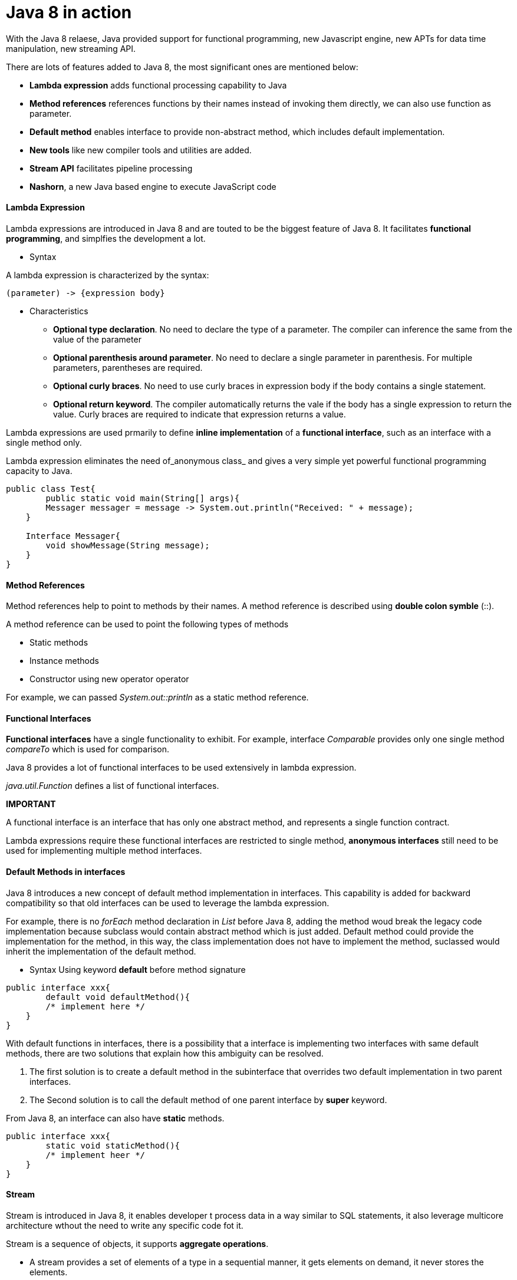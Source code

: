 = Java 8 in action
:hp-tags: Java, Java8


With the Java 8 relaese, Java provided support for functional programming, new Javascript engine, new APTs for data time manipulation, new streaming API.

There are lots of features added to Java 8, the most significant ones are mentioned below:

* *Lambda expression* adds functional processing capability to Java

* *Method references* references functions by their names instead of invoking them directly, we can also use function as parameter.

* *Default method* enables interface to provide non-abstract method, which includes default implementation.

* *New tools* like new compiler tools and utilities are added.

* *Stream API* facilitates pipeline processing

* *Nashorn*, a new Java based engine to execute JavaScript code

#### Lambda Expression
Lambda expressions are introduced in Java 8 and are touted to be the biggest feature of Java 8. It facilitates *functional programming*, and simplfies the development a lot.

* Syntax

A lambda expression is characterized by the syntax:

 (parameter) -> {expression body}

* Characteristics

- *Optional type declaration*. No need to declare the type of a parameter. The compiler can inference the same from the value of the parameter

- *Optional parenthesis around parameter*. No need to declare a single parameter in parenthesis. For multiple parameters, parentheses are required.

- *Optional curly braces*. No need to use curly braces in expression body if the body contains a single statement.

- *Optional return keyword*. The compiler automatically returns the vale if the body has a single expression to return the value. Curly braces are required to indicate that expression returns a value.


Lambda expressions are used prmarily to define *inline implementation* of a *functional interface*, such as an interface with a single method only.

Lambda expression eliminates the need of_anonymous class_ and gives a very simple yet powerful functional programming capacity to Java.

```java
public class Test{
	public static void main(String[] args){
    	Messager messager = message -> System.out.println("Received: " + message);
    }
    
    Interface Messager{
    	void showMessage(String message);
    }
}
```


#### Method References

Method references help to point to methods by their names. A method reference is described using *double colon symble* (::).

A method reference can be used to point the following types of methods

- Static methods
- Instance methods
- Constructor using new operator operator

For example, we can passed _System.out::println_ as a static method reference.


#### Functional Interfaces
*Functional interfaces* have a single functionality to exhibit. For example, interface _Comparable_ provides only one single method _compareTo_ which is used for comparison.

Java 8 provides a lot of functional interfaces to be used extensively in lambda expression.

_java.util.Function_ defines a list of functional interfaces.


*IMPORTANT*

A functional interface is an interface that has only one abstract method, and represents a single function contract.

Lambda expressions require these functional interfaces are restricted to single method, *anonymous interfaces* still need to be used for implementing multiple method interfaces.


#### Default Methods in interfaces
Java 8 introduces a new concept of default method implementation in interfaces. This capability is added for backward compatibility so that old interfaces can be used to leverage the lambda expression.

For example, there is no _forEach_ method declaration in _List_ before Java 8, adding the method woud break the legacy code implementation because subclass would contain abstract method which is just added. Default method could provide the implementation for the method, in this way, the class implementation does not have to implement the method, suclassed would inherit the implementation of the default method.

* Syntax
Using keyword *default* before method signature
```java
public interface xxx{
	default void defaultMethod(){
    	/* implement here */
    }
}
```


With default functions in interfaces, there is a possibility that a interface is implementing two interfaces with same default methods, there are two solutions that explain how this ambiguity can be resolved.

1. The first solution is to create a default method in the subinterface that overrides two default implementation in two parent interfaces.
2. The Second solution is to call the default method of one parent interface by *super* keyword.

From Java 8, an interface can also have *static* methods.
```java
public interface xxx{
	static void staticMethod(){
    	/* implement heer */
    }
}
```

#### Stream
Stream is introduced in Java 8, it enables developer t process data in a way similar to SQL statements, it also leverage multicore architecture wthout the need to write any specific code fot it.

Stream is a sequence of objects, it supports *aggregate operations*.

* A stream provides a set of elements of a type in a sequential manner, it gets elements on demand, it never stores the elements.

* *Source*, stream takes Collections, Arrays and I/O resources as input source.
* Stream support *aggregate operations* like filter, map, limit, reduce, find, match, and so on.
* Most of the stram operations return stream itself so that their result can be *pipelined*.
* *Automatic iterations*, Stream operations do the iterations internally onver the source elements provided, in contrast to Collections where explicit iterations is required.

*Generating Streams*
In Java 8, _Collection_ interface has two methods to generate a Stream
- *_stream_* retuens a sequential stram considering collection as its source.
- *_parallelStream_* retuens a parallel Stream considering collection as its source



